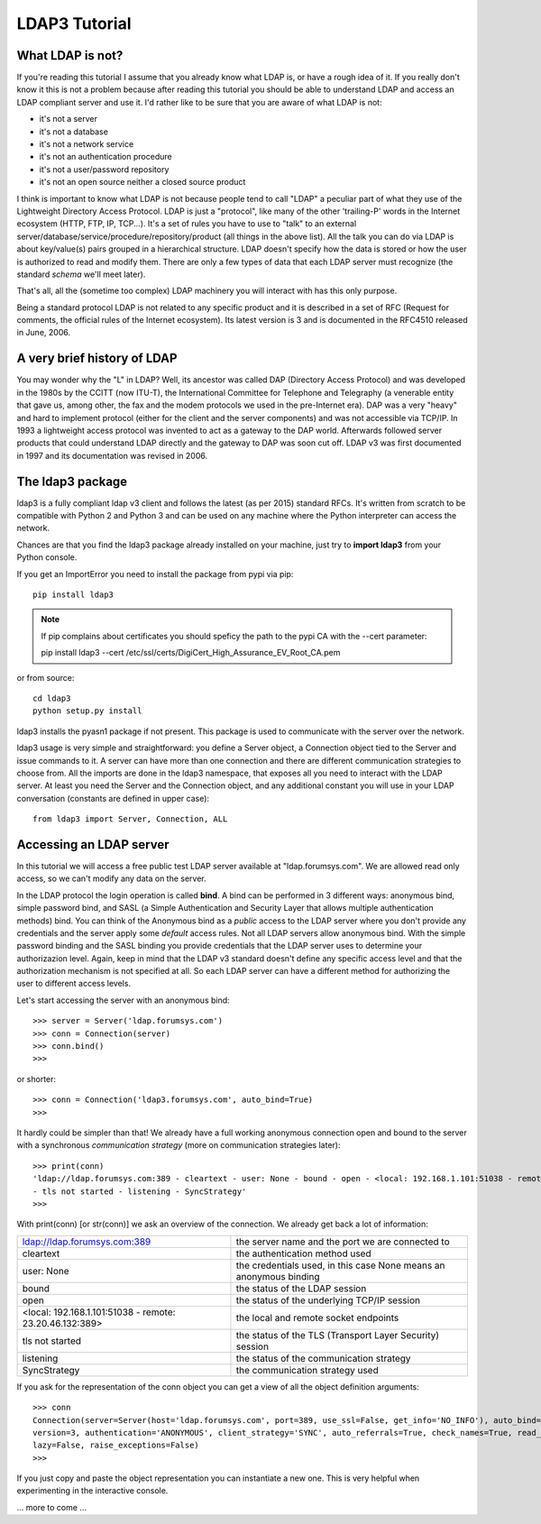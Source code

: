 ##############
LDAP3 Tutorial
##############

What LDAP is not?
=================

If you're reading this tutorial I assume that you already know what LDAP is, or have a rough idea of it. If you really
don't know it this is not a problem because after reading this tutorial you should be able to understand LDAP and access an
LDAP compliant server and use it. I'd rather like to be sure that you are aware of what LDAP is not:

- it's not a server
- it's not a database
- it's not a network service
- it's not an authentication procedure
- it's not a user/password repository
- it's not an open source neither a closed source product

I think is important to know what LDAP is not because people tend to call "LDAP" a peculiar part of what they use of the
Lightweight Directory Access Protocol. LDAP is just a "protocol", like many of the other 'trailing-P' words
in the Internet ecosystem (HTTP, FTP, IP, TCP...). It's a set of rules you have to use to "talk" to an external
server/database/service/procedure/repository/product (all things in the above list). All the talk you can do via LDAP is
about key/value(s) pairs grouped in a hierarchical structure. LDAP doesn't specify how the data is stored or how the user
is authorized to read and modify them. There are only a few types of data that each LDAP server must recognize (the
standard *schema* we'll meet later).

That's all, all the (sometime too complex) LDAP machinery you will interact with has this only purpose.

Being a standard protocol LDAP is not related to any specific product and it is described in a set of RFC (Request for
comments, the official rules of the Internet ecosystem). Its latest version is 3 and is documented in the RFC4510
released in June, 2006.


A very brief history of LDAP
============================

You may wonder why the "L" in LDAP? Well, its ancestor was called DAP (Directory Access Protocol)
and was developed in the 1980s by the CCITT (now ITU-T), the International Committee for Telephone and Telegraphy (a venerable
entity that gave us, among other, the fax and the modem protocols we used in the pre-Internet era). DAP was a very "heavy"
and hard to implement protocol (either for the client and the server components) and was not accessible via TCP/IP. In 1993
a lightweight access protocol was invented to act as a gateway to the DAP world. Afterwards followed server products
that could understand LDAP directly and the gateway to DAP was soon cut off. LDAP v3 was first documented in 1997 and its
documentation was revised in 2006.


The ldap3 package
=================

ldap3 is a fully compliant ldap v3 client and follows the latest (as per 2015) standard RFCs. It's written from scratch to be
compatible with Python 2 and Python 3 and can be used on any machine where the Python interpreter can access the network.

Chances are that you find the ldap3 package already installed on your machine, just try to **import ldap3** from your Python console.

If you get an ImportError you need to install the package from pypi via pip::

    pip install ldap3


.. note::

   If pip complains about certificates you should speficy the path to the pypi CA with the --cert parameter::

   pip install ldap3 --cert /etc/ssl/certs/DigiCert_High_Assurance_EV_Root_CA.pem


or from source::

    cd ldap3
    python setup.py install

ldap3 installs the pyasn1 package if not present. This package is used to communicate with the server over the network.

ldap3 usage is very simple and straightforward: you define a Server object, a Connection object tied to the Server and
issue commands to it. A server can have more than one connection and there are different communication strategies to choose
from. All the imports are done in the ldap3 namespace, that exposes all you need to interact with the LDAP server.
At least you need the Server and the Connection object, and any additional constant you will use in your LDAP conversation
(constants are defined in upper case)::

    from ldap3 import Server, Connection, ALL

Accessing an LDAP server
========================

In this tutorial we will access a free public test LDAP server available at "ldap.forumsys.com". We are allowed read only access,
so we can't modify any data on the server.

In the LDAP protocol the login operation is called **bind**. A bind can be performed in 3 different ways: anonymous bind,
simple password bind, and SASL (a Simple Authentication and Security Layer that allows multiple authentication methods)
bind. You can think of the Anonymous bind as a *public* access to the LDAP server where you don't provide any credentials
and the server apply some *default* access rules. Not all LDAP servers allow anonymous bind. With the simple password
binding and the SASL binding you provide credentials that the LDAP server uses to determine your authorizazion level.
Again, keep in mind that the LDAP v3 standard doesn't define any specific access level and that the authorization
mechanism is not specified at all. So each LDAP server can have a different method for authorizing the user to different
access levels.

Let's start accessing the server with an anonymous bind::

    >>> server = Server('ldap.forumsys.com')
    >>> conn = Connection(server)
    >>> conn.bind()
    >>>

or shorter::

    >>> conn = Connection('ldap3.forumsys.com', auto_bind=True)
    >>>

It hardly could be simpler than that! We already have a full working anonymous connection open and bound to the server
with a synchronous *communication strategy* (more on communication strategies later)::

    >>> print(conn)
    'ldap://ldap.forumsys.com:389 - cleartext - user: None - bound - open - <local: 192.168.1.101:51038 - remote: 23.20.46.132:389> \
    - tls not started - listening - SyncStrategy'
    >>>

With print(conn) [or str(conn)] we ask an overview of the connection. We already get back a lot of information:

======================================================= ==================================================================
ldap://ldap.forumsys.com:389                            the server name and the port we are connected to
cleartext                                               the authentication method used
user: None                                              the credentials used, in this case None means an anonymous binding
bound                                                   the status of the LDAP session
open                                                    the status of the underlying TCP/IP session
<local: 192.168.1.101:51038 - remote: 23.20.46.132:389> the local and remote socket endpoints
tls not started                                         the status of the TLS (Transport Layer Security) session
listening                                               the status of the communication strategy
SyncStrategy                                            the communication strategy used
======================================================= ==================================================================


If you ask for the representation of the conn object you can get a view of all the object definition arguments::

    >>> conn
    Connection(server=Server(host='ldap.forumsys.com', port=389, use_ssl=False, get_info='NO_INFO'), auto_bind='NO_TLS', \
    version=3, authentication='ANONYMOUS', client_strategy='SYNC', auto_referrals=True, check_names=True, read_only=False,
    lazy=False, raise_exceptions=False)
    >>>

If you just copy and paste the object representation you can instantiate a new one. This is very helpful when experimenting
in the interactive console.

.. sidebar:: Object representation
    the ldap3 library uses the following object representation rule: when you use the str() representation you get all the information about the status of the object, when you use the repr() you get back a string you can use in the Python console to recreate the object.


... more to come ...

